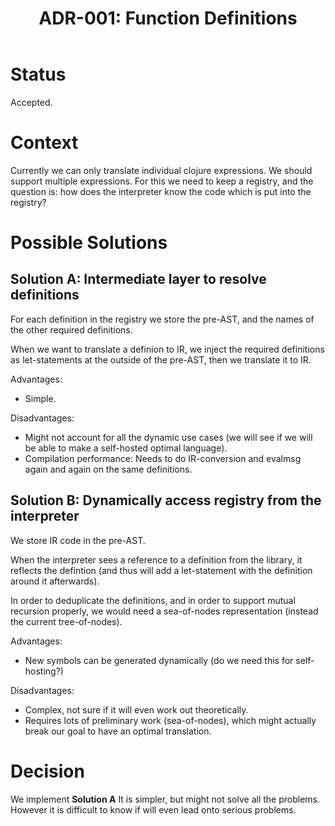 #+TITLE: ADR-001: Function Definitions

* Status

Accepted.

* Context

Currently we can only translate individual clojure expressions. We
should support multiple expressions. For this we need to keep a
registry, and the question is: how does the interpreter know the code
which is put into the registry?

* Possible Solutions

** Solution A: Intermediate layer to resolve definitions

For each definition in the registry we store the pre-AST, and the
names of the other required definitions.

When we want to translate a definion to IR, we inject the required
definitions as let-statements at the outside of the pre-AST, then we
translate it to IR.

Advantages:
- Simple.

Disadvantages:
- Might not account for all the dynamic use cases (we will see if we
  will be able to make a self-hosted optimal language).
- Compilation performance: Needs to do IR-conversion and evalmsg again
  and again on the same definitions.

** Solution B: Dynamically access registry from the interpreter

We store IR code in the pre-AST.

When the interpreter sees a reference to a definition from the
library, it reflects the defintion (and thus will add a let-statement
with the definition around it afterwards).

In order to deduplicate the definitions, and in order to support
mutual recursion properly, we would need a sea-of-nodes representation
(instead the current tree-of-nodes).

Advantages:
- New symbols can be generated dynamically (do we need this for
  self-hosting?)

Disadvantages:
- Complex, not sure if it will even work out theoretically.
- Requires lots of preliminary work (sea-of-nodes), which might
  actually break our goal to have an optimal translation.

* Decision

We implement *Solution A* It is simpler, but might not solve all the
problems. However it is difficult to know if will even lead onto serious
problems.
